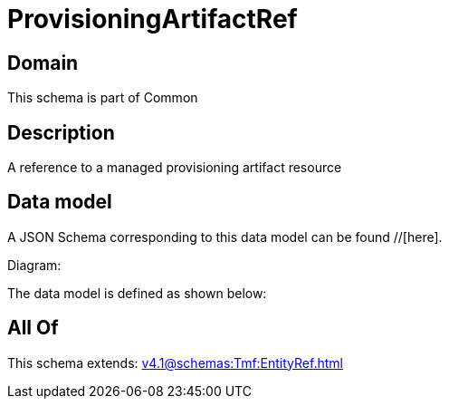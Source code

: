 = ProvisioningArtifactRef

[#domain]
== Domain

This schema is part of Common

[#description]
== Description
A reference to a managed provisioning artifact resource


[#data_model]
== Data model

A JSON Schema corresponding to this data model can be found //[here].

Diagram:


The data model is defined as shown below:


[#all_of]
== All Of

This schema extends: xref:v4.1@schemas:Tmf:EntityRef.adoc[]
